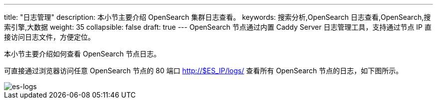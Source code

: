 ---
title: "日志管理"
description: 本小节主要介绍 OpenSearch 集群日志查看。
keywords: 搜索分析,OpenSearch 日志查看,OpenSearch,搜索引擎,大数据
weight: 35
collapsible: false
draft: true
---
OpenSearch 节点通过内置 Caddy Server 日志管理工具，支持通过节点 IP 直接访问日志文件，方便定位。

本小节主要介绍如何查看 OpenSearch 节点日志。

可直接通过浏览器访问任意 OpenSearch 节点的 80 端口 http://$ES_IP/logs/ 查看所有 OpenSearch 节点的日志，如下图所示。

image::../../images/es-logs.png[es-logs]

